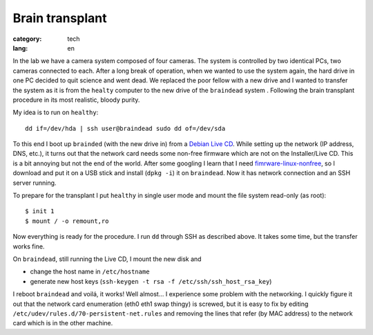 Brain transplant
================

:category: tech
:lang: en

In the lab we have a camera system composed of four cameras.  The system is
controlled by two identical PCs, two cameras connected to each.  After a
long break of operation, when we wanted to use the system again, the hard
drive in one PC decided to quit science and went dead.  We replaced the poor
fellow with a new drive and I wanted to transfer the system as it is from
the ``healty`` computer to the new drive of the ``braindead`` system .
Following the brain transplant procedure in its most realistic, bloody
purity.

My idea is to run on ``healthy``::

    dd if=/dev/hda | ssh user@braindead sudo dd of=/dev/sda

To this end I boot up ``brainded`` (with the new drive in) from a `Debian
Live CD <http://www.debian.org/CD/live/>`_.  While setting up the network
(IP address, DNS, etc.), it turns out that the network card needs some
non-free firmware which are not on the Installer/Live CD.  This is a bit
annoying but not the end of the world.  After some googling I learn that I
need `fimrware-linux-nonfree
<http://packages.debian.org/squeeze/all/firmware-linux-nonfree/download>`_,
so I download and put it on a USB stick and install (``dpkg -i``) it on
``braindead``.  Now it has network connection and an SSH server running.

To prepare for the transplant I put ``healthy`` in single user mode and
mount the file system read-only (as root)::

    $ init 1
    $ mount / -o remount,ro

Now everything is ready for the procedure.  I run ``dd`` through SSH as
described above.  It takes some time, but the transfer works fine.

On ``braindead``, still running the Live CD,  I mount the new disk and

* change the host name in ``/etc/hostname``
* generate new host keys
  (``ssh-keygen -t rsa -f /etc/ssh/ssh_host_rsa_key``)

I reboot ``braindead`` and voilá, it works!  Well almost... I experience
some problem with the networking.  I quickly figure it out that the network
card enumeration (eth0 eth1 swap thingy) is screwed, but it is easy to fix
by editing ``/etc/udev/rules.d/70-persistent-net.rules`` and removing the
lines that refer (by MAC address) to the network card which is in the other
machine.
